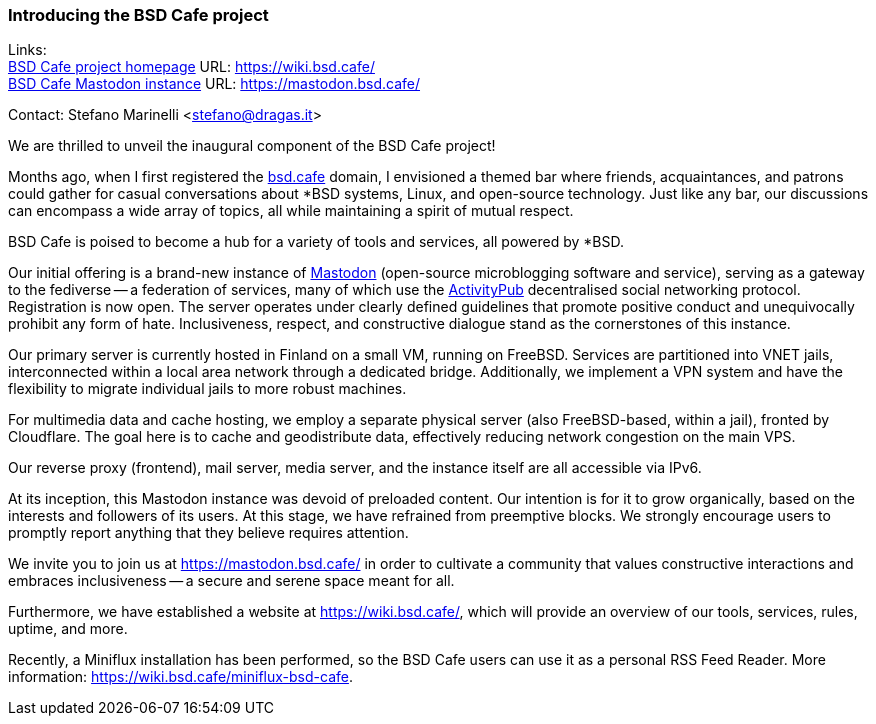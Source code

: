 === Introducing the BSD Cafe project

Links: +
link:https://wiki.bsd.cafe/[BSD Cafe project homepage] URL: link:https://wiki.bsd.cafe/[] +
link:https://mastodon.bsd.cafe/[BSD Cafe Mastodon instance] URL: link:https://mastodon.bsd.cafe/[]

Contact: Stefano Marinelli <stefano@dragas.it>

We are thrilled to unveil the inaugural component of the BSD Cafe project!

Months ago, when I first registered the link:https://bsd.cafe/[bsd.cafe] domain, I envisioned a themed bar where friends, acquaintances, and patrons could gather for casual conversations about ++*++BSD systems, Linux, and open-source technology.
Just like any bar, our discussions can encompass a wide array of topics, all while maintaining a spirit of mutual respect.

BSD Cafe is poised to become a hub for a variety of tools and services, all powered by ++*++BSD.

Our initial offering is a brand-new instance of link:https://joinmastodon.org/[Mastodon] (open-source
microblogging software and service), serving as a gateway to the fediverse -- a federation of services, many of which use the link:https://www.w3.org/TR/activitypub[ActivityPub] decentralised social networking protocol.
Registration is now open.
The server operates under clearly defined guidelines that promote positive conduct and unequivocally prohibit any form of hate.
Inclusiveness, respect, and constructive dialogue stand as the cornerstones of this instance.

Our primary server is currently hosted in Finland on a small VM, running on FreeBSD.
Services are partitioned into VNET jails, interconnected within a local area network through a dedicated bridge.
Additionally, we implement a VPN system and have the flexibility to migrate individual jails to more robust machines.

For multimedia data and cache hosting, we employ a separate physical server (also FreeBSD-based, within a jail), fronted by Cloudflare.
The goal here is to cache and geodistribute data, effectively reducing network congestion on the main VPS.

Our reverse proxy (frontend), mail server, media server, and the instance itself are all accessible via IPv6.

At its inception, this Mastodon instance was devoid of preloaded content.
Our intention is for it to grow organically, based on the interests and followers of its users.
At this stage, we have refrained from preemptive blocks.
We strongly encourage users to promptly report anything that they believe requires attention.

We invite you to join us at link:https://mastodon.bsd.cafe/[] in order to cultivate a community that values constructive interactions and embraces inclusiveness -- a secure and serene space meant for all.

Furthermore, we have established a website at link:https://wiki.bsd.cafe/[], which will provide an overview of our tools, services, rules, uptime, and more.

Recently, a Miniflux installation has been performed, so the BSD Cafe users can use it as a personal RSS Feed Reader.
More information: link:https://wiki.bsd.cafe/miniflux-bsd-cafe[].
